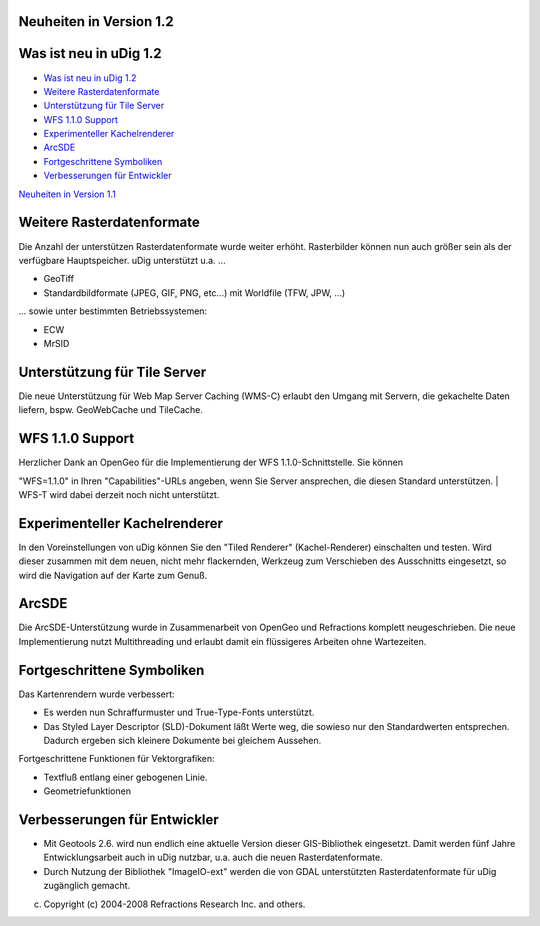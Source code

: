 Neuheiten in Version 1.2
========================

Was ist neu in uDig 1.2
=======================

-  `Was ist neu in uDig 1.2 <#NeuheiteninVersion1.2-WasistneuinuDig1.2>`__
-  `Weitere Rasterdatenformate <#NeuheiteninVersion1.2-WeitereRasterdatenformate>`__
-  `Unterstützung für Tile Server <#NeuheiteninVersion1.2-Unterst%C3%BCtzungf%C3%BCrTileServer>`__
-  `WFS 1.1.0 Support <#NeuheiteninVersion1.2-WFS1.1.0Support>`__
-  `Experimenteller Kachelrenderer <#NeuheiteninVersion1.2-ExperimentellerKachelrenderer>`__
-  `ArcSDE <#NeuheiteninVersion1.2-ArcSDE>`__
-  `Fortgeschrittene Symboliken <#NeuheiteninVersion1.2-FortgeschritteneSymboliken>`__
-  `Verbesserungen für Entwickler <#NeuheiteninVersion1.2-Verbesserungenf%C3%BCrEntwickler>`__

|image0|

`Neuheiten in Version 1.1 <Neuheiten%20in%20Version%201.1.html>`__

Weitere Rasterdatenformate
==========================

Die Anzahl der unterstützen Rasterdatenformate wurde weiter erhöht. Rasterbilder können nun auch
größer sein als der verfügbare Hauptspeicher. uDig unterstützt u.a. ...

-  GeoTiff
-  Standardbildformate (JPEG, GIF, PNG, etc...) mit Worldfile (TFW, JPW, ...)

... sowie unter bestimmten Betriebssystemen:

-  ECW
-  MrSID

Unterstützung für Tile Server
=============================

Die neue Unterstützung für Web Map Server Caching (WMS-C) erlaubt den Umgang mit Servern, die
gekachelte Daten liefern, bspw. GeoWebCache und TileCache.

WFS 1.1.0 Support
=================

| Herzlicher Dank an OpenGeo für die Implementierung der WFS 1.1.0-Schnittstelle. Sie können
"WFS=1.1.0" in Ihren "Capabilities"-URLs angeben, wenn Sie Server ansprechen, die diesen Standard
unterstützen.
|  WFS-T wird dabei derzeit noch nicht unterstützt.

Experimenteller Kachelrenderer
==============================

In den Voreinstellungen von uDig können Sie den "Tiled Renderer" (Kachel-Renderer) einschalten und
testen. Wird dieser zusammen mit dem neuen, nicht mehr flackernden, Werkzeug zum Verschieben des
Ausschnitts eingesetzt, so wird die Navigation auf der Karte zum Genuß.

ArcSDE
======

Die ArcSDE-Unterstützung wurde in Zusammenarbeit von OpenGeo und Refractions komplett
neugeschrieben. Die neue Implementierung nutzt Multithreading und erlaubt damit ein flüssigeres
Arbeiten ohne Wartezeiten.

Fortgeschrittene Symboliken
===========================

Das Kartenrendern wurde verbessert:

-  Es werden nun Schraffurmuster und True-Type-Fonts unterstützt.
-  Das Styled Layer Descriptor (SLD)-Dokument läßt Werte weg, die sowieso nur den Standardwerten
   entsprechen. Dadurch ergeben sich kleinere Dokumente bei gleichem Aussehen.

Fortgeschrittene Funktionen für Vektorgrafiken:

-  Textfluß entlang einer gebogenen Linie.
-  Geometriefunktionen

Verbesserungen für Entwickler
=============================

-  Mit Geotools 2.6. wird nun endlich eine aktuelle Version dieser GIS-Bibliothek eingesetzt. Damit
   werden fünf Jahre Entwicklungsarbeit auch in uDig nutzbar, u.a. auch die neuen
   Rasterdatenformate.
-  Durch Nutzung der Bibliothek "ImageIO-ext" werden die von GDAL unterstützten Rasterdatenformate
   für uDig zugänglich gemacht.

(c) Copyright (c) 2004-2008 Refractions Research Inc. and others.

.. |image0| image:: http://udig.refractions.net/image/DE/ngrelr.gif
